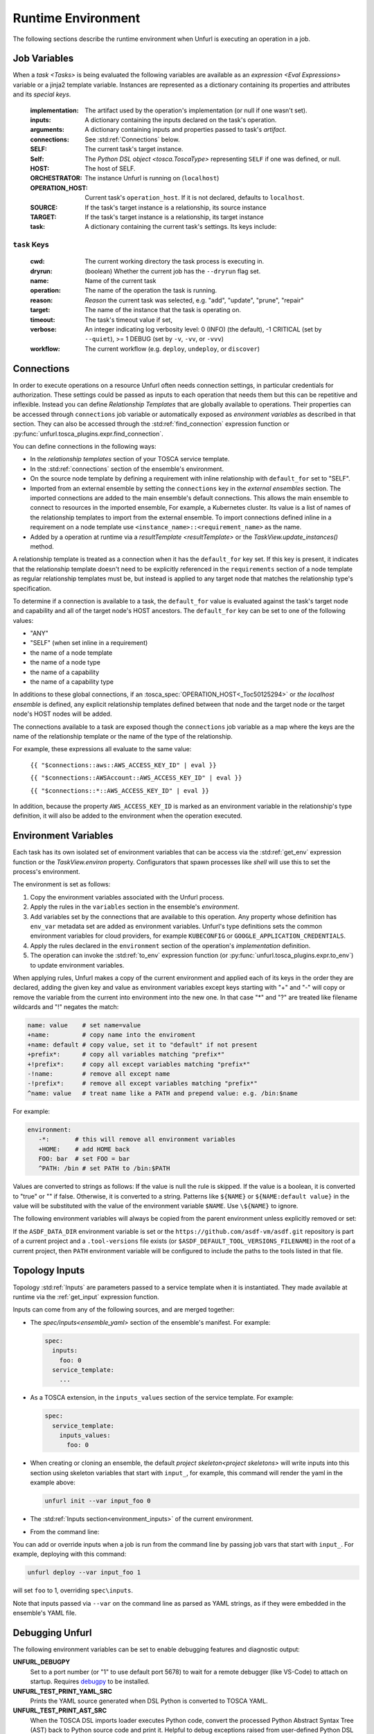 ===================
Runtime Environment
===================

The following sections describe the runtime environment when Unfurl is executing an operation in a job.

Job Variables
==============

When a `task <Tasks>` is being evaluated the following variables are available as an `expression <Eval Expressions>` variable or a jinja2 template variable.
Instances are represented as a dictionary containing its properties and attributes and its `special keys`.

  :implementation: The artifact used by the operation's implementation (or null if one wasn't set).
  :inputs: A dictionary containing the inputs declared on the task's operation.
  :arguments: A dictionary containing inputs and properties passed to task's `artifact`.
  :connections: See :std:ref:`Connections` below.
  :SELF: The current task's target instance.
  :Self: The `Python DSL` `object <tosca.ToscaType>` representing ``SELF`` if one was defined, or null.
  :HOST: The host of SELF.
  :ORCHESTRATOR: The instance Unfurl is running on (``localhost``)
  :OPERATION_HOST: Current task's ``operation_host``. If it is not declared, defaults to ``localhost``.
  :SOURCE: If the task's target instance is a relationship, its source instance
  :TARGET: If the task's target instance is a relationship, its target instance
  :task: A dictionary containing the current task's settings. Its keys include:

``task`` Keys
~~~~~~~~~~~~~

  :cwd: The current working directory the task process is executing in.
  :dryrun: (boolean) Whether the current job has the ``--dryrun`` flag set.
  :name: Name of the current task
  :operation: The name of the operation the task is running.
  :reason: `Reason` the current task was selected, e.g. "add", "update", "prune", "repair"
  :target: The name of the instance that the task is operating on.
  :timeout: The task's timeout value if set,
  :verbose: An integer indicating log verbosity level: 0 (INFO) (the default), -1 CRITICAL (set by ``--quiet``), >= 1 DEBUG (set by ``-v``, ``-vv``, or ``-vvv``)
  :workflow: The current workflow (e.g. ``deploy``, ``undeploy``, or ``discover``)

Connections
===========

In order to execute operations on a resource Unfurl often needs connection settings,
in particular credentials for authorization. These settings could be
passed as inputs to each operation that needs them but this can be repetitive and inflexible. Instead you can define `Relationship Templates` that are globally available to operations. Their properties can be accessed through ``connections`` job variable or automatically exposed as `environment variables` as described in that section.
They can also be accessed through the :std:ref:`find_connection` expression function or :py:func:`unfurl.tosca_plugins.expr.find_connection`.

You can define connections in the following ways:

* In the `relationship templates` section of your TOSCA service template.
* In the :std:ref:`connections` section of the ensemble's environment.
* On the source node template by defining a requirement with inline relationship with ``default_for`` set to "SELF".
* Imported from an external ensemble by setting the ``connections`` key in the `external ensembles` section. The imported connections are added to the main ensemble's default connections. This allows the main ensemble to connect to resources in the imported ensemble, For example, a Kubernetes cluster. Its value is a list of names of the relationship templates to import from the external ensemble. To import connections defined inline in a requirement on a node template use ``<instance_name>::<requirement_name>`` as the name. 
* Added by a operation at runtime via a `resultTemplate <resultTemplate>` or the `TaskView.update_instances()` method.

A relationship template is treated as a connection when it has the ``default_for`` key set. If this key is present, it indicates that the relationship template doesn't need to be explicitly referenced in the ``requirements`` section of a node template as regular relationship templates
must be, but instead is applied to any target node that matches the relationship type's specification.

To determine if a connection is available to a task, the ``default_for`` value is evaluated against the task's target node and capability and all of the target node's HOST ancestors. The ``default_for`` key can be set to one of the following values:

- "ANY"
- "SELF" (when set inline in a requirement)
- the name of a node template
- the name of a node type
- the name of a capability
- the name of a capability type

In additions to these global connections, if an :tosca_spec:`OPERATION_HOST<_Toc50125294>` or `the localhost ensemble` is defined, any explicit relationship templates defined between that node and the target node or the target node's HOST nodes will be added.

The connections available to a task are exposed though the ``connections`` job variable as a map where the keys are the name of the relationship template or the name of the type of the relationship.

For example, these expressions all evaluate to the same value:

  ``{{ "$connections::aws::AWS_ACCESS_KEY_ID" | eval }}``

  ``{{ "$connections::AWSAccount::AWS_ACCESS_KEY_ID" | eval }}``

  ``{{ "$connections::*::AWS_ACCESS_KEY_ID" | eval }}``

In addition, because the property ``AWS_ACCESS_KEY_ID`` is marked as an environment variable in the relationship's type definition, it will also be added to the environment when the operation executed.

Environment Variables
=====================

Each task has its own isolated set of environment variables that can be access via the :std:ref:`get_env` expression function or the `TaskView.environ` property.
Configurators that spawn processes like `shell` will use this to set the process's environment.

The environment is set as follows:

1. Copy the environment variables associated with the Unfurl process.
2. Apply the rules in the ``variables`` section in the ensemble's `environment`.
3. Add variables set by the connections that are available to this operation. Any property whose definition has ``env_var`` metadata set are added as environment variables. Unfurl's type definitions sets the common environment variables for cloud providers, for example ``KUBECONFIG`` or ``GOOGLE_APPLICATION_CREDENTIALS``.
4. Apply the rules declared in the ``environment`` section of the operation's `implementation` definition.
5. The operation can invoke the :std:ref:`to_env` expression function (or :py:func:`unfurl.tosca_plugins.expr.to_env`) to update environment variables.

When applying rules, Unfurl makes a copy of the current environment and applied each of its keys
in the order they are declared, adding the given key and value as
environment variables except keys starting with "+" and "-"
will copy or remove the variable from the current into environment
into the new one. In that case "*" and "?" are treated like filename wildcards and "!" negates the match:

.. code-block:: YAML

  name: value    # set name=value
  +name:         # copy name into the enviroment
  +name: default # copy value, set it to "default" if not present
  +prefix*:      # copy all variables matching "prefix*"
  +!prefix*:     # copy all except variables matching "prefix*"
  -!name:        # remove all except name
  -!prefix*:     # remove all except variables matching "prefix*"
  ^name: value   # treat name like a PATH and prepend value: e.g. /bin:$name

For example:

.. code-block:: YAML

  environment:
     -*:       # this will remove all environment variables
     +HOME:    # add HOME back
     FOO: bar  # set FOO = bar
     ^PATH: /bin # set PATH to /bin:$PATH

Values are converted to strings as follows:
If the value is null the rule is skipped.
If the value is a boolean, it is converted to "true" or "" if false.
Otherwise, it is converted to a string.
Patterns like ``${NAME}`` or ``${NAME:default value}`` in the value will be substituted with the value of the environment variable ``$NAME``. Use ``\${NAME}`` to ignore.

The following environment variables will always be copied from the parent environment unless explicitly removed or set:

.. documentedlist::
   :listobject: unfurl.util._sphinx_envvars
   :header: "Name"

If the ``ASDF_DATA_DIR`` environment variable is set or the ``https://github.com/asdf-vm/asdf.git`` repository is part of a current project
and a ``.tool-versions`` file exists (or ``$ASDF_DEFAULT_TOOL_VERSIONS_FILENAME``) in the root of a current project, then ``PATH`` environment variable will be configured to include the paths to the tools listed in that file.

Topology Inputs
===============

Topology :std:ref:`Inputs` are parameters passed to a service template when it is instantiated. They made available at runtime via the :ref:`get_input` expression function.

Inputs can come from any of the following sources, and are merged together:

* The `spec/inputs<ensemble_yaml>` section of the ensemble's manifest. For example:

  .. code-block:: yaml

    spec:
      inputs:
        foo: 0
      service_template:
        ...

* As a TOSCA extension, in the ``inputs_values`` section of the service template. For example:

  .. code-block:: yaml

    spec:
      service_template:
        inputs_values:
          foo: 0

* When creating or cloning an ensemble, the default `project skeleton<project skeletons>` will write inputs into this section using skeleton variables that start with ``input_``, for example, this command will render the yaml in the example above:

  .. code-block:: shell

      unfurl init --var input_foo 0

* The :std:ref:`Inputs section<environment_inputs>` of the current environment.

* From the command line:

You can add or override inputs when a job is run from the command line by passing job vars that start with ``input_``. For example, deploying with this command:

.. code-block:: shell

    unfurl deploy --var input_foo 1

will set ``foo`` to 1, overriding ``spec\inputs``.

Note that inputs passed via ``--var`` on the command line as parsed as YAML strings, as if they were embedded in the ensemble's YAML file.

Debugging Unfurl
================

The following environment variables can be set to enable debugging features and diagnostic output:

**UNFURL_DEBUGPY**
  Set to a port number (or "1" to use default port 5678) to wait for a remote debugger (like VS-Code) to attach on startup. Requires `debugpy <https://pypi.org/project/debugpy/>`_ to be installed.

**UNFURL_TEST_PRINT_YAML_SRC**
  Prints the YAML source generated when DSL Python is converted to TOSCA YAML. 

**UNFURL_TEST_PRINT_AST_SRC**
  When the TOSCA DSL imports loader executes Python code, convert the processed Python Abstract Syntax Tree (AST) back to Python source code and  print it. Helpful to debug exceptions raised from user-defined Python DSL templates, which might not have the source code reported in the exception stack trace.

**UNFURL_TEST_DUMP_SOLVER**
  Set to "1" or "2" to enable diagnostic output from the TOSCA solver when performs model inference.
  
  - "1": Prints nodes, requirements, requirement matches, property expressions, property matches, term matches, queries (final), and query results
  - "2": Additionally prints relationships, queries (intermediate), results (intermediate), and transitive matches

**UNFURL_TEST_SAFE_LOADER**
  When set to "never", disable the safe mode sandbox unconditionally. Any other non-empty value enables safe mode unconditionally.

**UNFURL_TEST_SKIP_LOADER**
  If set, disable the TOSCA DSL imports loader. The imports loader can sometimes confuse an interactive Python debugger, only use this in those scenarios.
